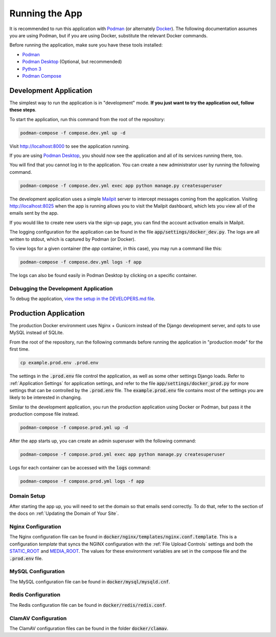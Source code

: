 Running the App
===============

It is recommended to run this application with  `Podman <https://podman.io/>`_ (or alternately
`Docker <https://www.docker.com/>`_). The following documentation assumes you are using Podman, but
if you are using Docker, substitute the relevant Docker commands.

Before running the application, make sure you have these tools installed:

- `Podman <https://podman.io/>`_
- `Podman Desktop <https://podman-desktop.io/>`_ (Optional, but recommended)
- `Python 3 <https://python.org>`_
- `Podman Compose <https://github.com/containers/podman-compose>`_


Development Application
-----------------------

The simplest way to run the application is in "development" mode. **If you just want to try the
application out, follow these steps**.

To start the application, run this command from the root of the repository:

.. code-block:: bash

    podman-compose -f compose.dev.yml up -d


Visit http://localhost:8000 to see the application running.

If you are using `Podman Desktop <https://podman-desktop.io/>`_, you should now see the application
and all of its services running there, too.

You will find that you cannot log in to the application. You can create a new administrator
user by running the following command.

.. code-block:: bash

    podman-compose -f compose.dev.yml exec app python manage.py createsuperuser


The development application uses a simple `Mailpit <https://github.com/axllent/mailpit>`_ server to
intercept messages coming from the application. Visiting http://localhost:8025 when the app is
running allows you to visit the Mailpit dashboard, which lets you view all of the emails sent by
the app.

If you would like to create new users via the sign-up page, you can find the account activation
emails in Mailpit.

The logging configuration for the application can be found in the file :code:`app/settings/docker_dev.py`.
The logs are all written to stdout, which is captured by Podman (or Docker).

To view logs for a given container (the *app* container, in this case), you may run a command like
this:

.. code-block:: bash

    podman-compose -f compose.dev.yml logs -f app


The logs can also be found easily in Podman Desktop by clicking on a specific container.


Debugging the Development Application
^^^^^^^^^^^^^^^^^^^^^^^^^^^^^^^^^^^^^

To debug the application, `view the setup in the DEVELOPERS.md file <https://github.com/NationalCentreTruthReconciliation/Secure-Record-Transfer/blob/master/DEVELOPERS.md>`_.


Production Application
----------------------

The production Docker environment uses Nginx + Gunicorn instead of the Django development server,
and opts to use MySQL instead of SQLite.

From the root of the repository, run the following commands before running the application in
"production mode" for the first time.

.. code-block:: bash

    cp example.prod.env .prod.env


The settings in the :code:`.prod.env` file control the application, as well as some other settings
Django loads. Refer to :ref:`Application Settings` for application
settings, and refer to the file :code:`app/settings/docker_prod.py` for more
settings that can be controlled by the :code:`.prod.env` file. The :code:`example.prod.env` file
contains most of the settings you are likely to be interested in changing.

Similar to the development application, you run the production application using Docker or Podman,
but pass it the production compose file instead.

.. code-block:: bash

    podman-compose -f compose.prod.yml up -d


After the app starts up, you can create an admin superuser with the following command:

.. code-block:: bash

    podman-compose -f compose.prod.yml exec app python manage.py createsuperuser


Logs for each container can be accessed with the :code:`logs` command:

.. code-block:: bash

    podman-compose -f compose.prod.yml logs -f app


Domain Setup
^^^^^^^^^^^^

After starting the app up, you will need to set the domain so that emails send correctly. To do
that, refer to the section of the docs on :ref:`Updating the Domain of Your Site`.

Nginx Configuration
^^^^^^^^^^^^^^^^^^^

The Nginx configuration file can be found in :code:`docker/nginx/templates/nginx.conf.template`.
This is a configuration *template* that syncs the NGINX configuration with the :ref:`File Upload Controls`
settings and both the `STATIC_ROOT <https://docs.djangoproject.com/en/4.2/ref/settings/#static-root>`_
and `MEDIA_ROOT <https://docs.djangoproject.com/en/4.2/ref/settings/#media-root>`_. The values for
these environment variables are set in the compose file and the :code:`.prod.env` file.


MySQL Configuration
^^^^^^^^^^^^^^^^^^^

The MySQL configuration file can be found in :code:`docker/mysql/mysqld.cnf`.


Redis Configuration
^^^^^^^^^^^^^^^^^^^

The Redis configuration file can be found in :code:`docker/redis/redis.conf`.


ClamAV Configuration
^^^^^^^^^^^^^^^^^^^^

The ClamAV configuration files can be found in the folder :code:`docker/clamav`.

